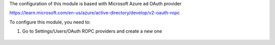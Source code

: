The configuration of this module is based with Microsoft Azure ad OAuth provider

https://learn.microsoft.com/en-us/azure/active-directory/develop/v2-oauth-ropc

To configure this module, you need to:

#. Go to Settings/Users/OAuth ROPC providers and create a new one

.. figure:: ../static/description/configuration.png
   :alt: provider description
   :width: 600 px
